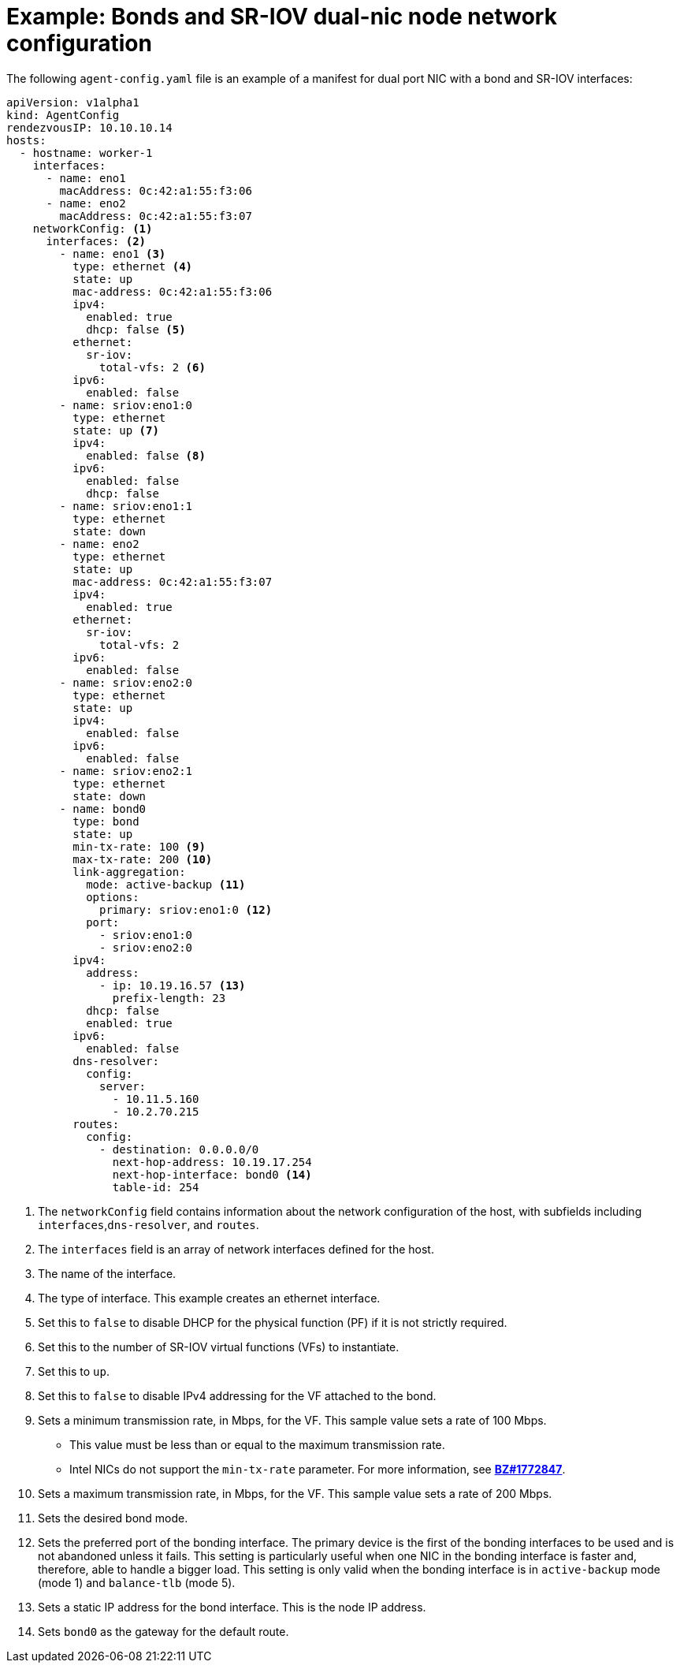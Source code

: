// Module included in the following assemblies:
//
// * installing/installing-with-agent-based-installer/preparing-to-install-with-agent-based-installer.adoc

:_mod-docs-content-type: REFERENCE
[id="agent-install-sample-config-bond-sriov_{context}"]
= Example: Bonds and SR-IOV dual-nic node network configuration

The following `agent-config.yaml` file is an example of a manifest for dual port NIC with a bond and SR-IOV interfaces:

[source,yaml]
----
apiVersion: v1alpha1
kind: AgentConfig
rendezvousIP: 10.10.10.14
hosts:
  - hostname: worker-1
    interfaces:
      - name: eno1
        macAddress: 0c:42:a1:55:f3:06
      - name: eno2
        macAddress: 0c:42:a1:55:f3:07
    networkConfig: <1>
      interfaces: <2>
        - name: eno1 <3>
          type: ethernet <4>
          state: up
          mac-address: 0c:42:a1:55:f3:06
          ipv4:
            enabled: true
            dhcp: false <5>
          ethernet:
            sr-iov:
              total-vfs: 2 <6>
          ipv6:
            enabled: false
        - name: sriov:eno1:0
          type: ethernet
          state: up <7>
          ipv4:
            enabled: false <8>
          ipv6:
            enabled: false
            dhcp: false
        - name: sriov:eno1:1
          type: ethernet
          state: down
        - name: eno2
          type: ethernet
          state: up
          mac-address: 0c:42:a1:55:f3:07
          ipv4:
            enabled: true
          ethernet:
            sr-iov:
              total-vfs: 2
          ipv6:
            enabled: false
        - name: sriov:eno2:0
          type: ethernet
          state: up
          ipv4:
            enabled: false
          ipv6:
            enabled: false
        - name: sriov:eno2:1
          type: ethernet
          state: down
        - name: bond0
          type: bond
          state: up
          min-tx-rate: 100 <9>
          max-tx-rate: 200 <10>
          link-aggregation:
            mode: active-backup <11>
            options:
              primary: sriov:eno1:0 <12>
            port:
              - sriov:eno1:0
              - sriov:eno2:0
          ipv4:
            address:
              - ip: 10.19.16.57 <13>
                prefix-length: 23
            dhcp: false
            enabled: true
          ipv6:
            enabled: false
          dns-resolver:
            config:
              server:
                - 10.11.5.160
                - 10.2.70.215
          routes:
            config:
              - destination: 0.0.0.0/0
                next-hop-address: 10.19.17.254
                next-hop-interface: bond0 <14>
                table-id: 254
----
<1> The `networkConfig` field contains information about the network configuration of the host, with subfields including `interfaces`,`dns-resolver`, and `routes`.
<2> The `interfaces` field is an array of network interfaces defined for the host.
<3> The name of the interface.
<4> The type of interface. This example creates an ethernet interface.
<5> Set this to `false` to disable DHCP for the physical function (PF) if it is not strictly required.
<6> Set this to the number of SR-IOV virtual functions (VFs) to instantiate.
<7> Set this to `up`.
<8> Set this to `false` to disable IPv4 addressing for the VF attached to the bond.
<9> Sets a minimum transmission rate, in Mbps, for the VF. This sample value sets a rate of 100 Mbps.
    * This value must be less than or equal to the maximum transmission rate.
    * Intel NICs do not support the `min-tx-rate` parameter. For more information, see link:https://bugzilla.redhat.com/show_bug.cgi?id=1772847[*BZ#1772847*].
<10> Sets a maximum transmission rate, in Mbps, for the VF. This sample value sets a rate of 200 Mbps.
<11> Sets the desired bond mode.
<12> Sets the preferred port of the bonding interface. The primary device is the first of the bonding interfaces to be used and is not abandoned unless it fails. This setting is particularly useful when one NIC in the bonding interface is faster and, therefore, able to handle a bigger load. This setting is only valid when the bonding interface is in `active-backup` mode (mode 1) and `balance-tlb` (mode 5).
<13> Sets a static IP address for the bond interface. This is the node IP address.
<14> Sets `bond0` as the gateway for the default route.